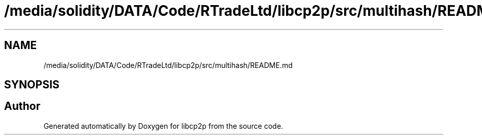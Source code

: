 .TH "/media/solidity/DATA/Code/RTradeLtd/libcp2p/src/multihash/README.md" 3 "Wed Jul 22 2020" "libcp2p" \" -*- nroff -*-
.ad l
.nh
.SH NAME
/media/solidity/DATA/Code/RTradeLtd/libcp2p/src/multihash/README.md
.SH SYNOPSIS
.br
.PP
.SH "Author"
.PP 
Generated automatically by Doxygen for libcp2p from the source code\&.
